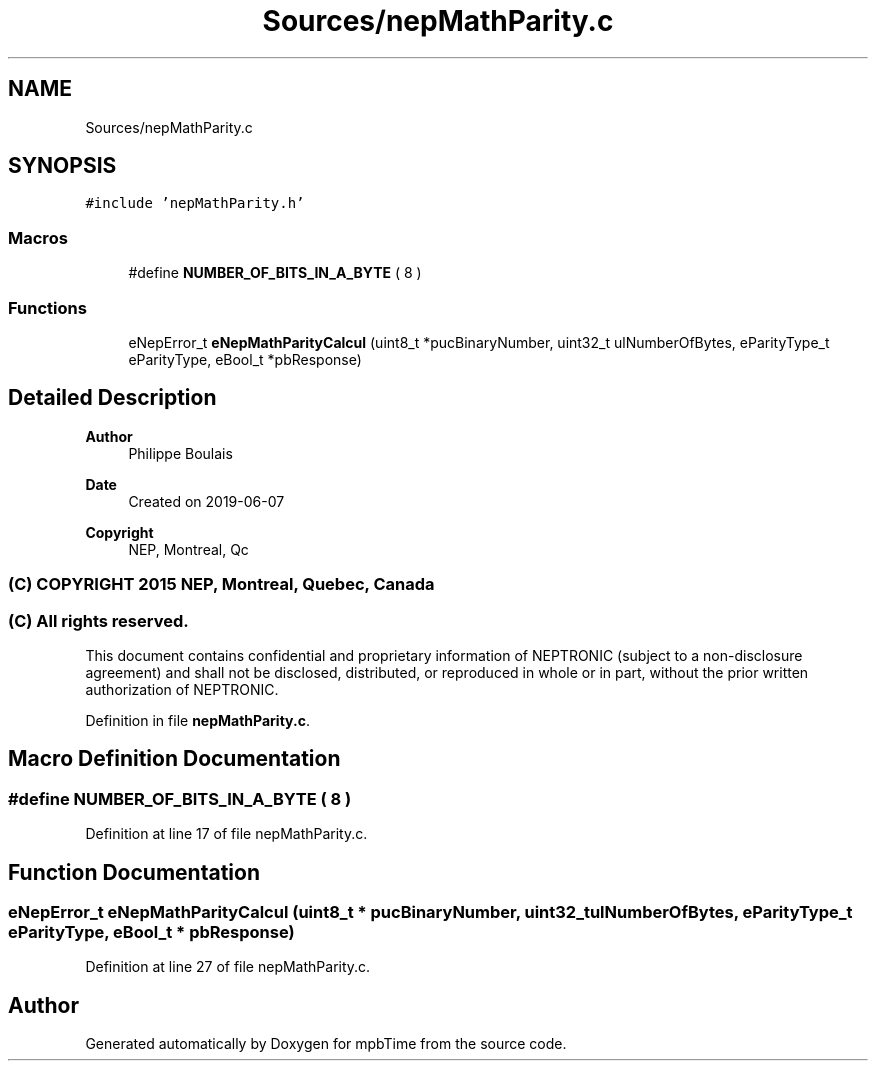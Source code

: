 .TH "Sources/nepMathParity.c" 3 "Thu Nov 18 2021" "mpbTime" \" -*- nroff -*-
.ad l
.nh
.SH NAME
Sources/nepMathParity.c
.SH SYNOPSIS
.br
.PP
\fC#include 'nepMathParity\&.h'\fP
.br

.SS "Macros"

.in +1c
.ti -1c
.RI "#define \fBNUMBER_OF_BITS_IN_A_BYTE\fP   ( 8 )"
.br
.in -1c
.SS "Functions"

.in +1c
.ti -1c
.RI "eNepError_t \fBeNepMathParityCalcul\fP (uint8_t *pucBinaryNumber, uint32_t ulNumberOfBytes, eParityType_t eParityType, eBool_t *pbResponse)"
.br
.in -1c
.SH "Detailed Description"
.PP 

.PP
\fBAuthor\fP
.RS 4
Philippe Boulais 
.RE
.PP
\fBDate\fP
.RS 4
Created on 2019-06-07 
.RE
.PP
\fBCopyright\fP
.RS 4
NEP, Montreal, Qc 
.SS "(C) COPYRIGHT 2015 NEP, Montreal, Quebec, Canada"
.RE
.PP
.SS "(C) All rights reserved\&."
.PP

.br

.br
 This document contains confidential and proprietary information of NEPTRONIC (subject to a non-disclosure agreement) and shall not be disclosed, distributed, or reproduced in whole or in part, without the prior written authorization of NEPTRONIC\&. 
.PP
Definition in file \fBnepMathParity\&.c\fP\&.
.SH "Macro Definition Documentation"
.PP 
.SS "#define NUMBER_OF_BITS_IN_A_BYTE   ( 8 )"

.PP
Definition at line 17 of file nepMathParity\&.c\&.
.SH "Function Documentation"
.PP 
.SS "eNepError_t eNepMathParityCalcul (uint8_t * pucBinaryNumber, uint32_t ulNumberOfBytes, eParityType_t eParityType, eBool_t * pbResponse)"

.PP
Definition at line 27 of file nepMathParity\&.c\&.
.SH "Author"
.PP 
Generated automatically by Doxygen for mpbTime from the source code\&.
